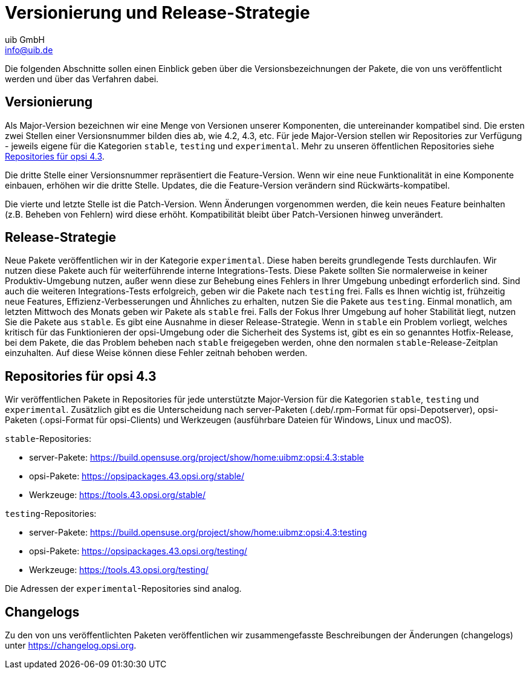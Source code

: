 ////
; Copyright (c) uib GmbH (www.uib.de)
; This documentation is owned by uib
; and published under the german creative commons by-sa license
; see:
; https://creativecommons.org/licenses/by-sa/3.0/de/
; https://creativecommons.org/licenses/by-sa/3.0/de/legalcode
; english:
; https://creativecommons.org/licenses/by-sa/3.0/
; https://creativecommons.org/licenses/by-sa/3.0/legalcode
;
; credits: https://www.opsi.org/credits/
////

:Author:    uib GmbH
:Email:     info@uib.de
:Date:      25.01.2024
:Revision:  4.3
:toclevels: 6
:doctype:   book
:icons:     font
:xrefstyle: full



[[opsi-manual-versioning-releases]]
= Versionierung und Release-Strategie

Die folgenden Abschnitte sollen einen Einblick geben über die Versionsbezeichnungen der Pakete, die von uns veröffentlicht werden und über das Verfahren dabei.

== Versionierung

Als Major-Version bezeichnen wir eine Menge von Versionen unserer Komponenten, die untereinander kompatibel sind. Die ersten zwei Stellen einer Versionsnummer
bilden dies ab, wie 4.2, 4.3, etc. Für jede Major-Version stellen wir Repositories zur Verfügung - jeweils eigene für die Kategorien `stable`, `testing` und
`experimental`. Mehr zu unseren öffentlichen Repositories siehe <<opsi-manual-versioning-releases-repositories,Repositories für opsi 4.3>>.

Die dritte Stelle einer Versionsnummer repräsentiert die Feature-Version. Wenn wir eine neue Funktionalität in eine Komponente einbauen,
erhöhen wir die dritte Stelle. Updates, die die Feature-Version verändern sind Rückwärts-kompatibel.

Die vierte und letzte Stelle ist die Patch-Version. Wenn Änderungen vorgenommen werden, die kein neues Feature beinhalten (z.B. Beheben von Fehlern)
wird diese erhöht. Kompatibilität bleibt über Patch-Versionen hinweg unverändert.

== Release-Strategie

Neue Pakete veröffentlichen wir in der Kategorie `experimental`.
Diese haben bereits grundlegende Tests durchlaufen.
Wir nutzen diese Pakete auch für weiterführende interne Integrations-Tests.
Diese Pakete sollten Sie normalerweise in keiner Produktiv-Umgebung nutzen, außer wenn diese zur Behebung eines Fehlers in Ihrer Umgebung unbedingt erforderlich sind.
Sind auch die weiteren Integrations-Tests erfolgreich, geben wir die Pakete nach `testing` frei.
Falls es Ihnen wichtig ist, frühzeitig neue Features, Effizienz-Verbesserungen und Ähnliches zu erhalten, nutzen Sie die Pakete aus `testing`.
Einmal monatlich, am letzten Mittwoch des Monats geben wir Pakete als `stable` frei. Falls der Fokus Ihrer Umgebung auf hoher Stabilität liegt,
nutzen Sie die Pakete aus `stable`.
Es gibt eine Ausnahme in dieser Release-Strategie. Wenn in `stable` ein Problem vorliegt, welches kritisch für das Funktionieren
der opsi-Umgebung oder die Sicherheit des Systems ist, gibt es ein so genanntes Hotfix-Release, bei dem Pakete, die das Problem beheben
nach `stable` freigegeben werden, ohne den normalen `stable`-Release-Zeitplan einzuhalten. Auf diese Weise können diese Fehler zeitnah
behoben werden.

[[opsi-manual-versioning-releases-repositories]]
== Repositories für opsi 4.3

Wir veröffentlichen Pakete in Repositories für jede unterstützte Major-Version für die Kategorien `stable`, `testing` und `experimental`.
Zusätzlich gibt es die Unterscheidung nach server-Paketen (.deb/.rpm-Format für opsi-Depotserver), opsi-Paketen (.opsi-Format für opsi-Clients)
und Werkzeugen (ausführbare Dateien für Windows, Linux und macOS).

`stable`-Repositories:

* server-Pakete: https://build.opensuse.org/project/show/home:uibmz:opsi:4.3:stable
* opsi-Pakete: https://opsipackages.43.opsi.org/stable/
* Werkzeuge: https://tools.43.opsi.org/stable/

`testing`-Repositories:

* server-Pakete: https://build.opensuse.org/project/show/home:uibmz:opsi:4.3:testing
* opsi-Pakete: https://opsipackages.43.opsi.org/testing/
* Werkzeuge: https://tools.43.opsi.org/testing/

Die Adressen der `experimental`-Repositories sind analog.

[[opsi-manual-versioning-releases-changelogs]]
== Changelogs

Zu den von uns veröffentlichten Paketen veröffentlichen wir zusammengefasste Beschreibungen der Änderungen (changelogs) unter https://changelog.opsi.org.
